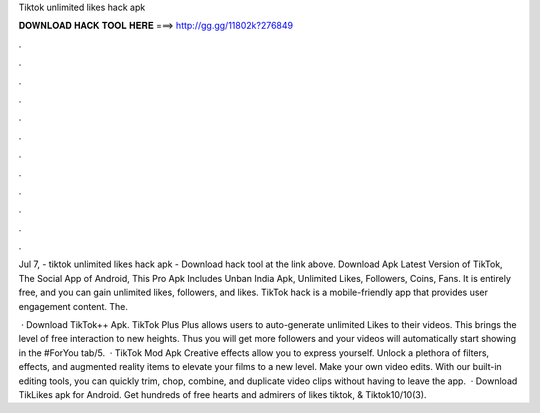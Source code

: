Tiktok unlimited likes hack apk



𝐃𝐎𝐖𝐍𝐋𝐎𝐀𝐃 𝐇𝐀𝐂𝐊 𝐓𝐎𝐎𝐋 𝐇𝐄𝐑𝐄 ===> http://gg.gg/11802k?276849



.



.



.



.



.



.



.



.



.



.



.



.

Jul 7, - tiktok unlimited likes hack apk - Download hack tool at the link above. Download Apk Latest Version of TikTok, The Social App of Android, This Pro Apk Includes Unban India Apk, Unlimited Likes, Followers, Coins, Fans. It is entirely free, and you can gain unlimited likes, followers, and likes. TikTok hack is a mobile-friendly app that provides user engagement content. The.

 · Download TikTok++ Apk. TikTok Plus Plus allows users to auto-generate unlimited Likes to their videos. This brings the level of free interaction to new heights. Thus you will get more followers and your videos will automatically start showing in the #ForYou tab/5.  · TikTok Mod Apk Creative effects allow you to express yourself. Unlock a plethora of filters, effects, and augmented reality items to elevate your films to a new level. Make your own video edits. With our built-in editing tools, you can quickly trim, chop, combine, and duplicate video clips without having to leave the app.  · Download TikLikes apk for Android. Get hundreds of free hearts and admirers of likes tiktok,  & Tiktok10/10(3).

